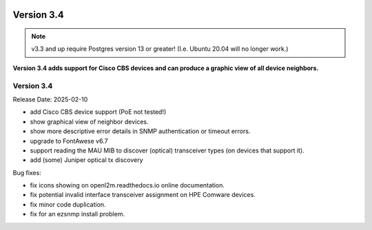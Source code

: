 .. image:: ../_static/openl2m_logo.png

===========
Version 3.4
===========

.. note::

  v3.3 and up require Postgres version 13 or greater! (I.e. Ubuntu 20.04 will no longer work.)


**Version 3.4 adds support for Cisco CBS devices and can produce a graphic view of all device neighbors.**

Version 3.4
-------------

Release Date: 2025-02-10

* add Cisco CBS device support (PoE not tested!)
* show graphical view of neighbor devices.
* show more descriptive error details in SNMP authentication or timeout errors.
* upgrade to FontAwese v6.7
* support reading the MAU MIB to discover (optical) transceiver types (on devices that support it).
* add (some) Juniper optical tx discovery

Bug fixes:

* fix icons showing on openl2m.readthedocs.io online documentation.
* fix potential invalid interface transceiver assignment on HPE Comware devices.
* fix minor code duplication.
* fix for an ezsnmp install problem.
